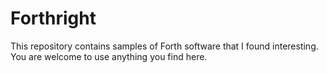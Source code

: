 * Forthright

This repository contains samples of Forth software that I found
interesting. You are welcome to use anything you find here.
